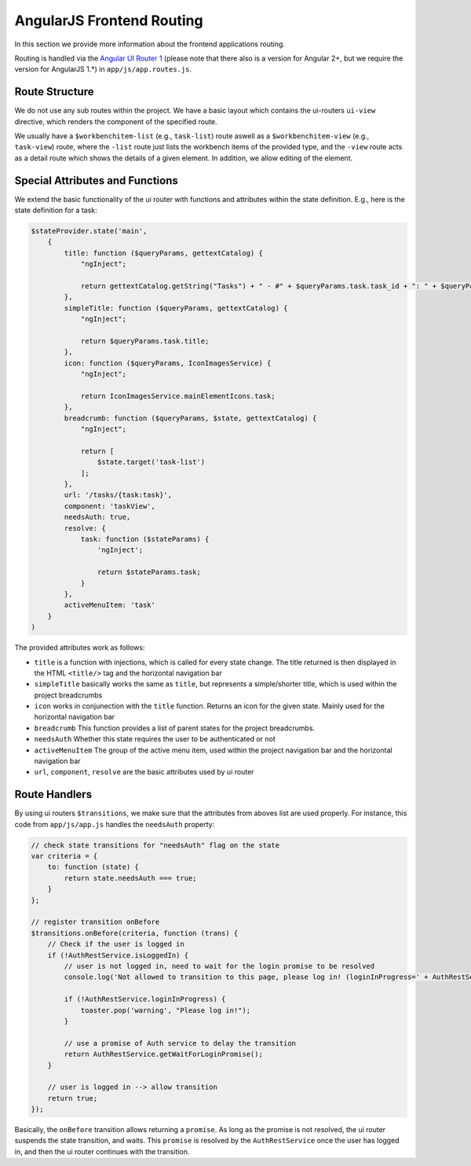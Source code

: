 AngularJS Frontend Routing
==========================

In this section we provide more information about the frontend applications routing.

Routing is handled via the `Angular UI Router 1 <https://ui-router.github.io/ng1/docs/latest/index.html/>`_ (please note
that there also is a version for Angular 2+, but we require the version for AngularJS 1.*) in ``app/js/app.routes.js``.

Route Structure
---------------

We do not use any sub routes within the project. We have a basic layout which contains the ui-routers ``ui-view`` directive,
which renders the component of the specified route.

We usually have a ``$workbenchitem-list`` (e.g., ``task-list``) route aswell as a ``$workbenchitem-view`` (e.g.,
``task-view``) route, where the ``-list`` route just lists the workbench items of the provided type, and the ``-view``
route acts as a detail route which shows the details of a given element. In addition, we allow editing of the element.


Special Attributes and Functions
--------------------------------

We extend the basic functionality of the ui router with functions and attributes within the state definition. E.g., here
is the state definition for a task:

.. code:: javascript

    $stateProvider.state('main',
        {
            title: function ($queryParams, gettextCatalog) {
                "ngInject";

                return gettextCatalog.getString("Tasks") + " - #" + $queryParams.task.task_id + ": " + $queryParams.task.title;
            },
            simpleTitle: function ($queryParams, gettextCatalog) {
                "ngInject";

                return $queryParams.task.title;
            },
            icon: function ($queryParams, IconImagesService) {
                "ngInject";

                return IconImagesService.mainElementIcons.task;
            },
            breadcrumb: function ($queryParams, $state, gettextCatalog) {
                "ngInject";

                return [
                    $state.target('task-list')
                ];
            },
            url: '/tasks/{task:task}',
            component: 'taskView',
            needsAuth: true,
            resolve: {
                task: function ($stateParams) {
                    'ngInject';

                    return $stateParams.task;
                }
            },
            activeMenuItem: 'task'
        }
    )


The provided attributes work as follows:

* ``title`` is a function with injections, which is called for every state change. The title returned is then displayed
  in the HTML ``<title/>`` tag and the horizontal navigation bar
* ``simpleTitle`` basically works the same as ``title``, but represents a simple/shorter title, which is used within
  the project breadcrumbs
* ``icon`` works in conjunection with the ``title`` function. Returns an icon for the given state. Mainly used for the
  horizontal navigation bar
* ``breadcrumb`` This function provides a list of parent states for the project breadcrumbs.
* ``needsAuth`` Whether this state requires the user to be authenticated or not
* ``activeMenuItem`` The group of the active menu item, used within the project navigation bar and the horizontal
  navigation bar
* ``url``, ``component``, ``resolve`` are the basic attributes used by ui router


Route Handlers
--------------

By using ui routers ``$transitions``, we make sure that the attributes from aboves list are used properly.
For instance, this code from ``app/js/app.js`` handles the ``needsAuth`` property:

.. code:: javascript

    // check state transitions for "needsAuth" flag on the state
    var criteria = {
        to: function (state) {
            return state.needsAuth === true;
        }
    };

    // register transition onBefore
    $transitions.onBefore(criteria, function (trans) {
        // Check if the user is logged in
        if (!AuthRestService.isLoggedIn) {
            // user is not logged in, need to wait for the login promise to be resolved
            console.log('Not allowed to transition to this page, please log in! (loginInProgress=' + AuthRestService.loginInProgress + ')');

            if (!AuthRestService.loginInProgress) {
                toaster.pop('warning', "Please log in!");
            }

            // use a promise of Auth service to delay the transition
            return AuthRestService.getWaitForLoginPromise();
        }

        // user is logged in --> allow transition
        return true;
    });


Basically, the ``onBefore`` transition allows returning a ``promise``. As long as the promise is not resolved, the ui
router suspends the state transition, and waits. This ``promise`` is resolved by the ``AuthRestService`` once the user has
logged in, and then the ui router continues with the transition.
